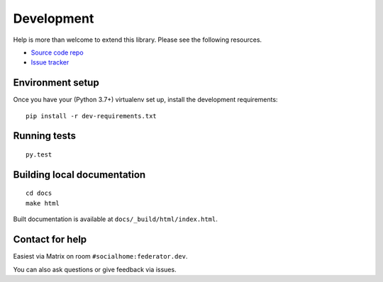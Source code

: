 Development
===========

Help is more than welcome to extend this library. Please see the following resources.

* `Source code repo <https://gitlab.com/jaywink/federation>`_
* `Issue tracker <https://gitlab.com/jaywink/federation/-/issues>`_

Environment setup
-----------------

Once you have your (Python 3.7+) virtualenv set up, install the development requirements::

   pip install -r dev-requirements.txt

Running tests
-------------

::

   py.test

Building local documentation
----------------------------

::

   cd docs
   make html

Built documentation is available at ``docs/_build/html/index.html``.

Contact for help
----------------

Easiest via Matrix on room ``#socialhome:federator.dev``.

You can also ask questions or give feedback via issues.

